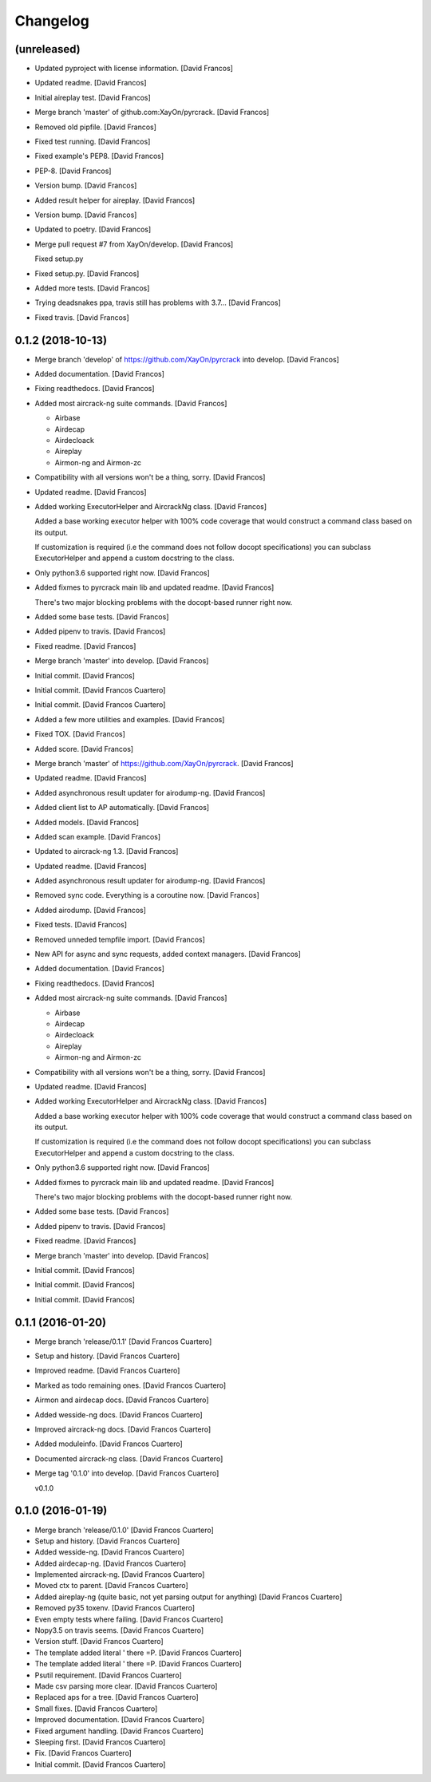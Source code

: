 Changelog
=========


(unreleased)
------------
- Updated pyproject with license information. [David Francos]
- Updated readme. [David Francos]
- Initial aireplay test. [David Francos]
- Merge branch 'master' of github.com:XayOn/pyrcrack. [David Francos]
- Removed old pipfile. [David Francos]
- Fixed test running. [David Francos]
- Fixed example's PEP8. [David Francos]
- PEP-8. [David Francos]
- Version bump. [David Francos]
- Added result helper for aireplay. [David Francos]
- Version bump. [David Francos]
- Updated to poetry. [David Francos]
- Merge pull request #7 from XayOn/develop. [David Francos]

  Fixed setup.py
- Fixed setup.py. [David Francos]
- Added more tests. [David Francos]
- Trying deadsnakes ppa, travis still has problems with 3.7... [David
  Francos]
- Fixed travis. [David Francos]


0.1.2 (2018-10-13)
------------------
- Merge branch 'develop' of https://github.com/XayOn/pyrcrack into
  develop. [David Francos]
- Added documentation. [David Francos]
- Fixing readthedocs. [David Francos]
- Added most aircrack-ng suite commands. [David Francos]

  - Airbase
  - Airdecap
  - Airdecloack
  - Aireplay
  - Airmon-ng and Airmon-zc
- Compatibility with all versions won't be a thing, sorry. [David
  Francos]
- Updated readme. [David Francos]
- Added working ExecutorHelper and AircrackNg class. [David Francos]

  Added a base working executor helper with 100% code coverage that would
  construct a command class based on its output.

  If customization is required (i.e the command does not follow docopt
  specifications) you can subclass ExecutorHelper and append a custom
  docstring to the class.
- Only python3.6 supported right now. [David Francos]
- Added fixmes to pyrcrack main lib and updated readme. [David Francos]

  There's two major blocking problems with the docopt-based
  runner right now.
- Added some base tests. [David Francos]
- Added pipenv to travis. [David Francos]
- Fixed readme. [David Francos]
- Merge branch 'master' into develop. [David Francos]
- Initial commit. [David Francos]
- Initial commit. [David Francos Cuartero]
- Initial commit. [David Francos Cuartero]
- Added a few more utilities and examples. [David Francos]
- Fixed TOX. [David Francos]
- Added score. [David Francos]
- Merge branch 'master' of https://github.com/XayOn/pyrcrack. [David
  Francos]
- Updated readme. [David Francos]
- Added asynchronous result updater for airodump-ng. [David Francos]
- Added client list to AP automatically. [David Francos]
- Added models. [David Francos]
- Added scan example. [David Francos]
- Updated to aircrack-ng 1.3. [David Francos]
- Updated readme. [David Francos]
- Added asynchronous result updater for airodump-ng. [David Francos]
- Removed sync code. Everything is a coroutine now. [David Francos]
- Added airodump. [David Francos]
- Fixed tests. [David Francos]
- Removed unneded tempfile import. [David Francos]
- New API for async and sync requests, added context managers. [David
  Francos]
- Added documentation. [David Francos]
- Fixing readthedocs. [David Francos]
- Added most aircrack-ng suite commands. [David Francos]

  - Airbase
  - Airdecap
  - Airdecloack
  - Aireplay
  - Airmon-ng and Airmon-zc
- Compatibility with all versions won't be a thing, sorry. [David
  Francos]
- Updated readme. [David Francos]
- Added working ExecutorHelper and AircrackNg class. [David Francos]

  Added a base working executor helper with 100% code coverage that would
  construct a command class based on its output.

  If customization is required (i.e the command does not follow docopt
  specifications) you can subclass ExecutorHelper and append a custom
  docstring to the class.
- Only python3.6 supported right now. [David Francos]
- Added fixmes to pyrcrack main lib and updated readme. [David Francos]

  There's two major blocking problems with the docopt-based
  runner right now.
- Added some base tests. [David Francos]
- Added pipenv to travis. [David Francos]
- Fixed readme. [David Francos]
- Merge branch 'master' into develop. [David Francos]
- Initial commit. [David Francos]
- Initial commit. [David Francos]
- Initial commit. [David Francos]


0.1.1 (2016-01-20)
------------------
- Merge branch 'release/0.1.1' [David Francos Cuartero]
- Setup and history. [David Francos Cuartero]
- Improved readme. [David Francos Cuartero]
- Marked as todo remaining ones. [David Francos Cuartero]
- Airmon and airdecap docs. [David Francos Cuartero]
- Added wesside-ng docs. [David Francos Cuartero]
- Improved aircrack-ng docs. [David Francos Cuartero]
- Added moduleinfo. [David Francos Cuartero]
- Documented aircrack-ng class. [David Francos Cuartero]
- Merge tag '0.1.0' into develop. [David Francos Cuartero]

  v0.1.0


0.1.0 (2016-01-19)
------------------
- Merge branch 'release/0.1.0' [David Francos Cuartero]
- Setup and history. [David Francos Cuartero]
- Added wesside-ng. [David Francos Cuartero]
- Added airdecap-ng. [David Francos Cuartero]
- Implemented aircrack-ng. [David Francos Cuartero]
- Moved ctx to parent. [David Francos Cuartero]
- Added aireplay-ng (quite basic, not yet parsing output for anything)
  [David Francos Cuartero]
- Removed py35 toxenv. [David Francos Cuartero]
- Even empty tests where failing. [David Francos Cuartero]
- Nopy3.5 on travis seems. [David Francos Cuartero]
- Version stuff. [David Francos Cuartero]
- The template added literal ' there =P. [David Francos Cuartero]
- The template added literal ' there =P. [David Francos Cuartero]
- Psutil requirement. [David Francos Cuartero]
- Made csv parsing more clear. [David Francos Cuartero]
- Replaced aps for a tree. [David Francos Cuartero]
- Small fixes. [David Francos Cuartero]
- Improved documentation. [David Francos Cuartero]
- Fixed argument handling. [David Francos Cuartero]
- Sleeping first. [David Francos Cuartero]
- Fix. [David Francos Cuartero]
- Initial commit. [David Francos Cuartero]


